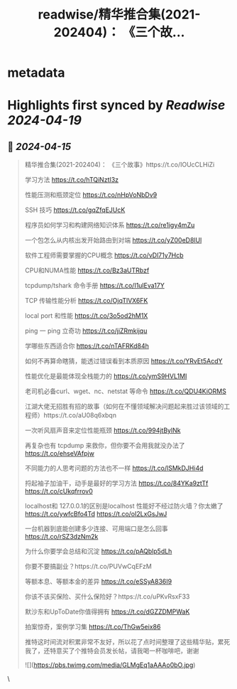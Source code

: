 :PROPERTIES:
:title: readwise/精华推合集(2021-202404)： 《三个故...
:END:


* metadata
:PROPERTIES:
:author: [[plantegg on Twitter]]
:full-title: "精华推合集(2021-202404)： 《三个故..."
:category: [[tweets]]
:url: https://twitter.com/plantegg/status/1779801580302438750
:image-url: https://pbs.twimg.com/profile_images/587268563/twitterProfilePhoto.jpg
:END:

* Highlights first synced by [[Readwise]] [[2024-04-19]]
** 📌 [[2024-04-15]]
#+BEGIN_QUOTE
精华推合集(2021-202404)：
《三个故事》https://t.co/IOUcCLHiZi

学习方法 https://t.co/hTQiNztI3z

性能压测和瓶颈定位 https://t.co/nHpVoNbDv9

SSH 技巧 https://t.co/gqZfqEJUcK

程序员如何学习和构建网络知识体系 https://t.co/re1igy4mZu

一个包怎么从内核出发开始路由到对端 https://t.co/yZ00eD8lUl

软件工程师需要掌握的CPU概念 https://t.co/vDl71y7Hcb

CPU和NUMA性能 https://t.co/Bz3aUTRbzf

tcpdump/tshark 命令手册 https://t.co/I1ulEva17Y

TCP 传输性能分析 https://t.co/OjqTlVX6FK

local port 和性能 https://t.co/3o5od2hM1X

ping 一 ping 立奇功 https://t.co/jiZRmkijqu

学哪些东西适合你 https://t.co/nTAFRKd84h

如何不再算命瞎猜，能透过错误看到本质原因 https://t.co/YRvEt5AcdY

性能优化是最能体现全栈能力的 https://t.co/ymS9HVL1MI

老司机必备curl、wget、nc、netstat 等命令 https://t.co/QDU4KiORMS

江湖大佬无招胜有招的故事（如何在不懂领域解决问题起来胜过该领域的工程师）https://t.co/aU08q6xbqn

一次听风扇声音来定位性能瓶颈 https://t.co/994jtBylNk

再复杂也有 tcpdump 来救你，但你要不会用我就没办法了 https://t.co/ehseVAfpjw

不同能力的人思考问题的方法也不一样 https://t.co/lSMkDJHi4d

捋起袖子加油干，动手是最好的学习方法 https://t.co/84YKa9ztTf https://t.co/cUkqfrrov0

localhost和 127.0.0.1的区别是localhost 性能好不经过防火墙？你太嫩了 https://t.co/ywfcBfo4Td https://t.co/oI2LxGsJwJ

一台机器到底能创建多少连接、可用端口是怎么回事 https://t.co/rSZ3dzNm2k

为什么你要学会总结和沉淀 https://t.co/pAQblp5dLh

你要不要搞副业？https://t.co/PUVwCqEFzM

等额本息、等额本金的差异 https://t.co/eSSyA836I9

你该不该买保险、买什么保险好？https://t.co/uPKvRsxF33

默沙东和UpToDate你值得拥有 https://t.co/dGZZDMPWaK

拍案惊奇，案例学习集 https://t.co/ThGw5eix86

推特这时间流对积累非常不友好，所以花了点时间整理了这些精华贴，累死我了，还特意买了个推特会员发长帖，请我喝一杯咖啡吧，谢谢

![](https://pbs.twimg.com/media/GLMgEq1aAAAo0bO.jpg) 
#+END_QUOTE\